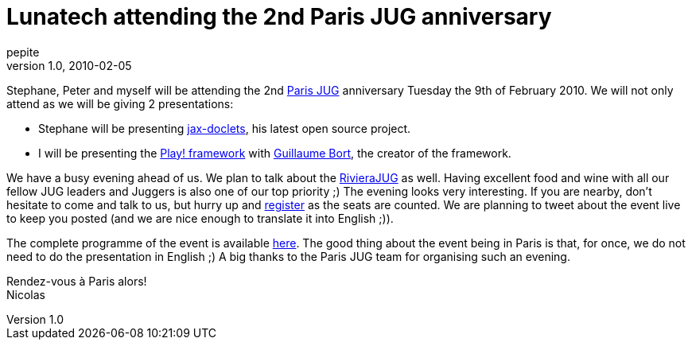 = Lunatech attending the 2nd Paris JUG anniversary
pepite
v1.0, 2010-02-05
:title: Lunatech attending the 2nd Paris JUG anniversary
:tags: [jug,event,jax-doclets,playframework]


Stephane, Peter and myself will be attending the 2nd http://parisjug.org[Paris JUG] anniversary Tuesday the 9th of February 2010.
We will not only attend as we will be giving 2 presentations:

* Stephane will be presenting
http://www.lunatech-labs.com/open-source/jax-doclets[jax-doclets], his
latest open source project.
* I will be presenting the http://playframework.org[Play! framework]
with http://guillaume.bort.fr/[Guillaume Bort], the creator of the
framework.

We have a busy evening ahead of us. We plan to talk about the
http://rivierajug.org[RivieraJUG] as well. Having excellent food and
wine with all our fellow JUG leaders and Juggers is also one of our top
priority ;) The evening looks very interesting. If you are nearby, don't
hesitate to come and talk to us, but hurry up and
http://www.jugevents.org/jugevents/event/23793[register] as the seats
are counted. We are planning to tweet about the event live to keep you
posted (and we are nice enough to translate it into English ;)).

The complete programme of the event is available
http://www.parisjug.org/xwiki/bin/view/Meeting/20100209[here]. The good
thing about the event being in Paris is that, for once, we do not need
to do the presentation in English ;) A big thanks to the Paris JUG team
for organising such an evening.

Rendez-vous à Paris alors! +
Nicolas
